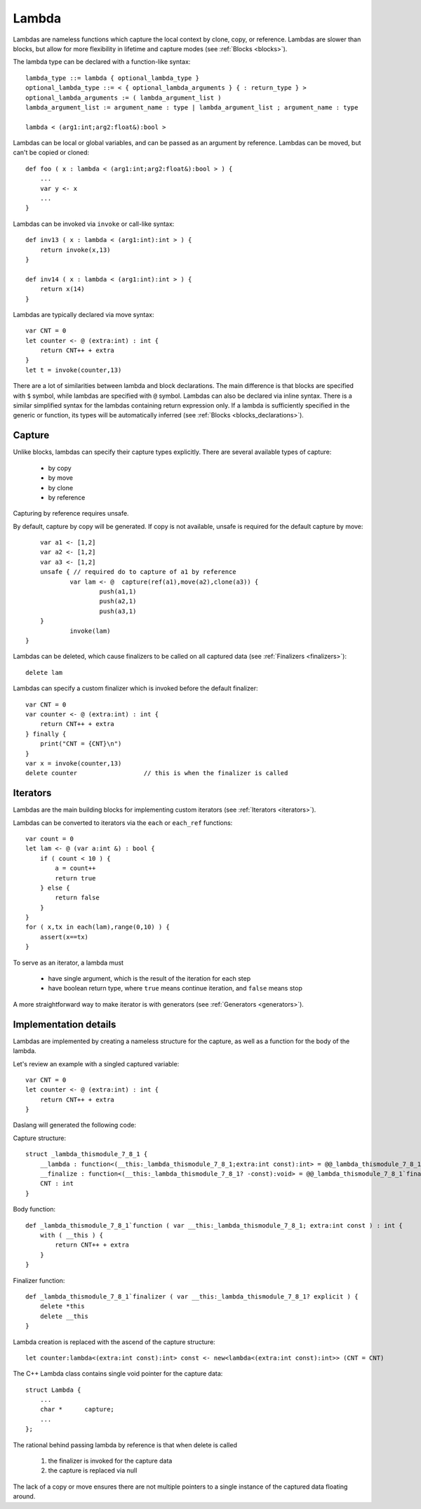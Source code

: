 .. _lambdas:

======
Lambda
======

Lambdas are nameless functions which capture the local context by clone, copy, or reference.
Lambdas are slower than blocks, but allow for more flexibility in lifetime and capture modes  (see :ref:`Blocks <blocks>`).

The lambda type can be declared with a function-like syntax::

    lambda_type ::= lambda { optional_lambda_type }
    optional_lambda_type ::= < { optional_lambda_arguments } { : return_type } >
    optional_lambda_arguments := ( lambda_argument_list )
    lambda_argument_list := argument_name : type | lambda_argument_list ; argument_name : type

    lambda < (arg1:int;arg2:float&):bool >

Lambdas can be local or global variables, and can be passed as an argument by reference.
Lambdas can be moved, but can't be copied or cloned::

    def foo ( x : lambda < (arg1:int;arg2:float&):bool > ) {
        ...
        var y <- x
        ...
    }

Lambdas can be invoked via ``invoke`` or call-like syntax::

    def inv13 ( x : lambda < (arg1:int):int > ) {
        return invoke(x,13)
    }

    def inv14 ( x : lambda < (arg1:int):int > ) {
        return x(14)
    }

Lambdas are typically declared via move syntax::

    var CNT = 0
    let counter <- @ (extra:int) : int {
        return CNT++ + extra
    }
    let t = invoke(counter,13)

There are a lot of similarities between lambda and block declarations.
The main difference is that blocks are specified with ``$`` symbol, while lambdas are specified with ``@`` symbol.
Lambdas can also be declared via inline syntax.
There is a similar simplified syntax for the lambdas containing return expression only.
If a lambda is sufficiently specified in the generic or function,
its types will be automatically inferred (see :ref:`Blocks <blocks_declarations>`).

-------
Capture
-------

Unlike blocks, lambdas can specify their capture types explicitly. There are several available types of capture:

    * by copy
    * by move
    * by clone
    * by reference

Capturing by reference requires unsafe.

By default, capture by copy will be generated. If copy is not available, unsafe is required for the default capture by move::

	var a1 <- [1,2]
	var a2 <- [1,2]
	var a3 <- [1,2]
	unsafe { // required do to capture of a1 by reference
		var lam <- @  capture(ref(a1),move(a2),clone(a3)) {
			push(a1,1)
			push(a2,1)
			push(a3,1)
        }
		invoke(lam)
    }

.. _lambdas_finalizer:

Lambdas can be deleted, which cause finalizers to be called on all captured data  (see :ref:`Finalizers <finalizers>`)::

    delete lam

Lambdas can specify a custom finalizer which is invoked before the default finalizer::

    var CNT = 0
    var counter <- @ (extra:int) : int {
        return CNT++ + extra
    } finally {
        print("CNT = {CNT}\n")
    }
    var x = invoke(counter,13)
    delete counter                  // this is when the finalizer is called

.. _lambdas_iterator:

---------
Iterators
---------

Lambdas are the main building blocks for implementing custom iterators (see :ref:`Iterators <iterators>`).

Lambdas can be converted to iterators via the ``each`` or ``each_ref`` functions::

    var count = 0
    let lam <- @ (var a:int &) : bool {
        if ( count < 10 ) {
            a = count++
            return true
        } else {
            return false
        }
    }
    for ( x,tx in each(lam),range(0,10) ) {
        assert(x==tx)
    }

To serve as an iterator, a lambda must

    * have single argument, which is the result of the iteration for each step
    * have boolean return type, where ``true`` means continue iteration, and ``false`` means stop

A more straightforward way to make iterator is with generators (see :ref:`Generators <generators>`).

----------------------
Implementation details
----------------------

Lambdas are implemented by creating a nameless structure for the capture, as well as a function for the body of the lambda.

Let's review an example with a singled captured variable::

    var CNT = 0
    let counter <- @ (extra:int) : int {
        return CNT++ + extra
    }

Daslang will generated the following code:

Capture structure::

    struct _lambda_thismodule_7_8_1 {
        __lambda : function<(__this:_lambda_thismodule_7_8_1;extra:int const):int> = @@_lambda_thismodule_7_8_1`function
        __finalize : function<(__this:_lambda_thismodule_7_8_1? -const):void> = @@_lambda_thismodule_7_8_1`finalizer
        CNT : int
    }

Body function::

    def _lambda_thismodule_7_8_1`function ( var __this:_lambda_thismodule_7_8_1; extra:int const ) : int {
        with ( __this ) {
            return CNT++ + extra
        }
    }

Finalizer function::

    def _lambda_thismodule_7_8_1`finalizer ( var __this:_lambda_thismodule_7_8_1? explicit ) {
        delete *this
        delete __this
    }

Lambda creation is replaced with the ascend of the capture structure::

    let counter:lambda<(extra:int const):int> const <- new<lambda<(extra:int const):int>> (CNT = CNT)

The C++ Lambda class contains single void pointer for the capture data::

    struct Lambda {
        ...
        char *      capture;
        ...
    };

The rational behind passing lambda by reference is that when delete is called

    1. the finalizer is invoked for the capture data
    2. the capture is replaced via null

The lack of a copy or move ensures there are not multiple pointers to a single instance of the captured data floating around.

